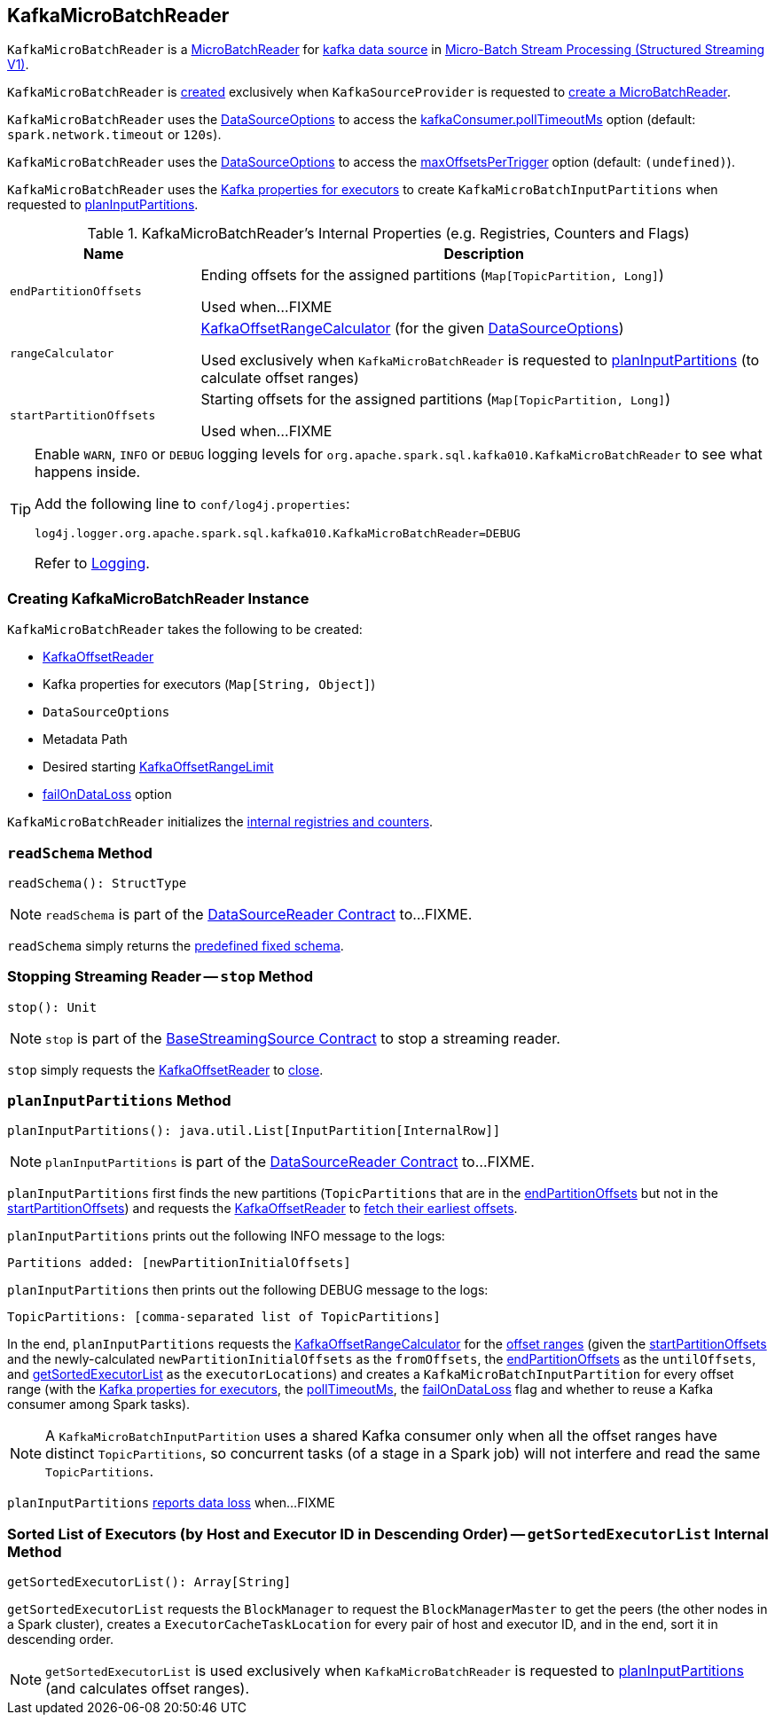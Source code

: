 == [[KafkaMicroBatchReader]] KafkaMicroBatchReader

`KafkaMicroBatchReader` is a <<spark-sql-streaming-MicroBatchReader.adoc#, MicroBatchReader>> for <<spark-sql-streaming-kafka-data-source.adoc#, kafka data source>> in <<spark-sql-streaming-micro-batch-processing.adoc#, Micro-Batch Stream Processing (Structured Streaming V1)>>.

`KafkaMicroBatchReader` is <<creating-instance, created>> exclusively when `KafkaSourceProvider` is requested to <<spark-sql-streaming-KafkaSourceProvider.adoc#createMicroBatchReader, create a MicroBatchReader>>.

[[pollTimeoutMs]]
`KafkaMicroBatchReader` uses the <<options, DataSourceOptions>> to access the <<spark-sql-streaming-kafka-data-source.adoc#kafkaConsumer.pollTimeoutMs, kafkaConsumer.pollTimeoutMs>> option (default: `spark.network.timeout` or `120s`).

[[maxOffsetsPerTrigger]]
`KafkaMicroBatchReader` uses the <<options, DataSourceOptions>> to access the <<spark-sql-streaming-kafka-data-source.adoc#maxOffsetsPerTrigger, maxOffsetsPerTrigger>> option (default: `(undefined)`).

`KafkaMicroBatchReader` uses the <<executorKafkaParams, Kafka properties for executors>> to create `KafkaMicroBatchInputPartitions` when requested to <<planInputPartitions, planInputPartitions>>.

[[internal-registries]]
.KafkaMicroBatchReader's Internal Properties (e.g. Registries, Counters and Flags)
[cols="1m,3",options="header",width="100%"]
|===
| Name
| Description

| endPartitionOffsets
a| [[endPartitionOffsets]] Ending offsets for the assigned partitions (`Map[TopicPartition, Long]`)

Used when...FIXME

| rangeCalculator
a| [[rangeCalculator]] <<spark-sql-streaming-KafkaOffsetRangeCalculator.adoc#, KafkaOffsetRangeCalculator>> (for the given <<options, DataSourceOptions>>)

Used exclusively when `KafkaMicroBatchReader` is requested to <<planInputPartitions, planInputPartitions>> (to calculate offset ranges)

| startPartitionOffsets
a| [[startPartitionOffsets]] Starting offsets for the assigned partitions (`Map[TopicPartition, Long]`)

Used when...FIXME

|===

[[logging]]
[TIP]
====
Enable `WARN`, `INFO` or `DEBUG` logging levels for `org.apache.spark.sql.kafka010.KafkaMicroBatchReader` to see what happens inside.

Add the following line to `conf/log4j.properties`:

```
log4j.logger.org.apache.spark.sql.kafka010.KafkaMicroBatchReader=DEBUG
```

Refer to <<spark-sql-streaming-logging.adoc#, Logging>>.
====

=== [[creating-instance]] Creating KafkaMicroBatchReader Instance

`KafkaMicroBatchReader` takes the following to be created:

* [[kafkaOffsetReader]] <<spark-sql-streaming-KafkaOffsetReader.adoc#, KafkaOffsetReader>>
* [[executorKafkaParams]] Kafka properties for executors (`Map[String, Object]`)
* [[options]] `DataSourceOptions`
* [[metadataPath]] Metadata Path
* [[startingOffsets]] Desired starting <<spark-sql-streaming-KafkaOffsetRangeLimit.adoc#, KafkaOffsetRangeLimit>>
* [[failOnDataLoss]] <<spark-sql-streaming-kafka-data-source.adoc#failOnDataLoss, failOnDataLoss>> option

`KafkaMicroBatchReader` initializes the <<internal-registries, internal registries and counters>>.

=== [[readSchema]] `readSchema` Method

[source, scala]
----
readSchema(): StructType
----

NOTE: `readSchema` is part of the <<spark-sql-streaming-DataSourceReader.adoc#readSchema, DataSourceReader Contract>> to...FIXME.

`readSchema` simply returns the <<spark-sql-streaming-kafka-data-source.adoc#schema, predefined fixed schema>>.

=== [[stop]] Stopping Streaming Reader -- `stop` Method

[source, scala]
----
stop(): Unit
----

NOTE: `stop` is part of the <<spark-sql-streaming-BaseStreamingSource.adoc#stop, BaseStreamingSource Contract>> to stop a streaming reader.

`stop` simply requests the <<kafkaOffsetReader, KafkaOffsetReader>> to <<spark-sql-streaming-KafkaOffsetReader.adoc#close, close>>.

=== [[planInputPartitions]] `planInputPartitions` Method

[source, scala]
----
planInputPartitions(): java.util.List[InputPartition[InternalRow]]
----

NOTE: `planInputPartitions` is part of the <<spark-sql-streaming-DataSourceReader.adoc#planInputPartitions, DataSourceReader Contract>> to...FIXME.

`planInputPartitions` first finds the new partitions (`TopicPartitions` that are in the <<endPartitionOffsets, endPartitionOffsets>> but not in the <<startPartitionOffsets, startPartitionOffsets>>) and requests the <<kafkaOffsetReader, KafkaOffsetReader>> to
<<spark-sql-streaming-KafkaOffsetReader.adoc#fetchEarliestOffsets, fetch their earliest offsets>>.

`planInputPartitions` prints out the following INFO message to the logs:

```
Partitions added: [newPartitionInitialOffsets]
```

`planInputPartitions` then prints out the following DEBUG message to the logs:

```
TopicPartitions: [comma-separated list of TopicPartitions]
```

In the end, `planInputPartitions` requests the <<rangeCalculator, KafkaOffsetRangeCalculator>> for the <<getRanges, offset ranges>> (given the <<startPartitionOffsets, startPartitionOffsets>> and the newly-calculated `newPartitionInitialOffsets` as the `fromOffsets`, the <<endPartitionOffsets, endPartitionOffsets>> as the `untilOffsets`, and <<getSortedExecutorList, getSortedExecutorList>> as the `executorLocations`) and creates a `KafkaMicroBatchInputPartition` for every offset range (with the <<executorKafkaParams, Kafka properties for executors>>, the <<pollTimeoutMs, pollTimeoutMs>>, the <<failOnDataLoss, failOnDataLoss>> flag and whether to reuse a Kafka consumer among Spark tasks).

NOTE: A `KafkaMicroBatchInputPartition` uses a shared Kafka consumer only when all the offset ranges have distinct `TopicPartitions`, so concurrent tasks (of a stage in a Spark job) will not interfere and read the same `TopicPartitions`.

`planInputPartitions` <<reportDataLoss, reports data loss>> when...FIXME

=== [[getSortedExecutorList]] Sorted List of Executors (by Host and Executor ID in Descending Order) -- `getSortedExecutorList` Internal Method

[source, scala]
----
getSortedExecutorList(): Array[String]
----

`getSortedExecutorList` requests the `BlockManager` to request the `BlockManagerMaster` to get the peers (the other nodes in a Spark cluster), creates a `ExecutorCacheTaskLocation` for every pair of host and executor ID, and in the end, sort it in descending order.

NOTE: `getSortedExecutorList` is used exclusively when `KafkaMicroBatchReader` is requested to <<planInputPartitions, planInputPartitions>> (and calculates offset ranges).
